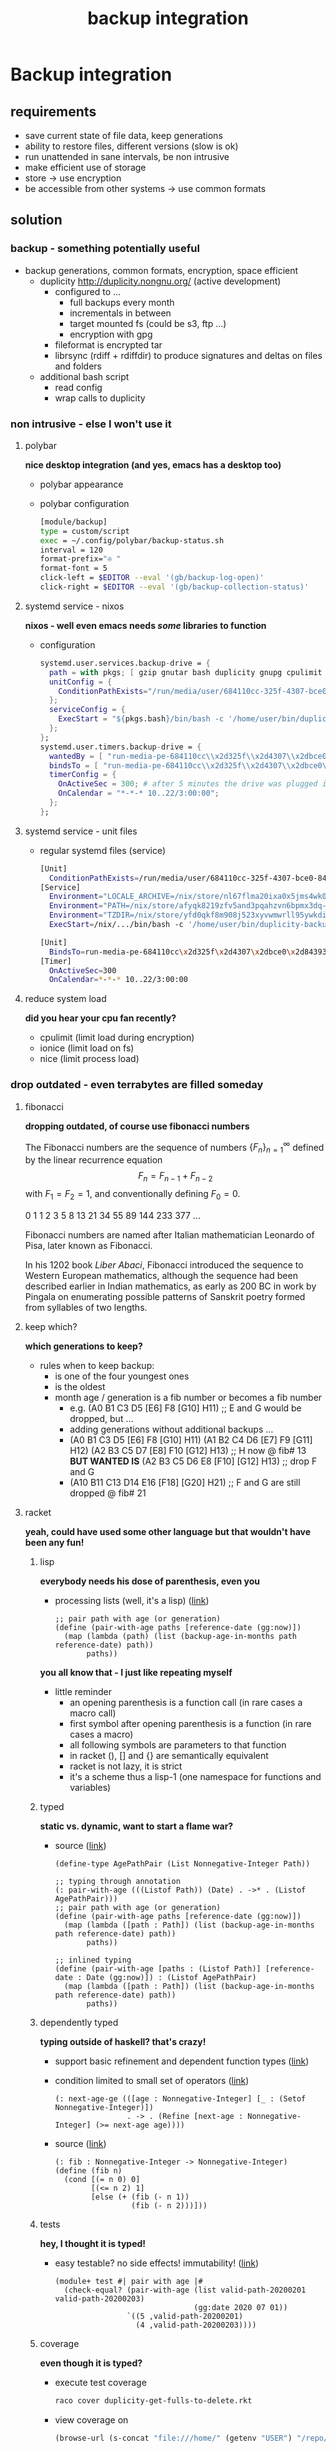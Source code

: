 #+title: backup integration
* Backup integration
** requirements
      - save current state of file data, keep generations
      - ability to restore files, different versions (slow is ok)
      - run unattended in sane intervals, be non intrusive
      - make efficient use of storage
      - store -> use encryption
      - be accessible from other systems -> use common formats
** solution
*** backup  -  something potentially useful
     - backup generations, common formats, encryption, space efficient
       - duplicity http://duplicity.nongnu.org/ (active development)
         - configured to ...
           - full backups every month
           - incrementals in between
           - target mounted fs (could be s3, ftp ...)
           - encryption with gpg
         - fileformat is encrypted tar
         - librsync (rdiff + rdiffdir) to produce signatures and deltas on files and folders
       - additional bash script
         - read config
         - wrap calls to duplicity
*** non intrusive  -  else I won't use it
**** polybar

      *nice desktop integration (and yes, emacs has a desktop too)*

      - polybar appearance
        [[file:backup.polybar.ok.png]]
        [[file:polybar.complete.png]]
      - polybar configuration
        #+begin_src bash
          [module/backup]
          type = custom/script
          exec = ~/.config/polybar/backup-status.sh
          interval = 120
          format-prefix="✇ "
          format-font = 5
          click-left = $EDITOR --eval '(gb/backup-log-open)'
          click-right = $EDITOR --eval '(gb/backup-collection-status)'
        #+end_src
**** systemd service - nixos

      *nixos - well even emacs needs /some/ libraries to function*

      - configuration
          #+begin_src nix
            systemd.user.services.backup-drive = {
              path = with pkgs; [ gzip gnutar bash duplicity gnupg cpulimit utillinux coreutils dateutils ];
              unitConfig = {
                ConditionPathExists="/run/media/user/684110cc-325f-4307-bce0-843930ff7de6";
              };
              serviceConfig = {
                ExecStart = "${pkgs.bash}/bin/bash -c '/home/user/bin/duplicity-backup.sh backup -v -y'";
              };
            };
            systemd.user.timers.backup-drive = {
              wantedBy = [ "run-media-pe-684110cc\\x2d325f\\x2d4307\\x2dbce0\\x2d843930ff7de6.mount" ];
              bindsTo = [ "run-media-pe-684110cc\\x2d325f\\x2d4307\\x2dbce0\\x2d843930ff7de6.mount" ];
              timerConfig = {
                OnActiveSec = 300; # after 5 minutes the drive was plugged in
                OnCalendar = "*-*-* 10..22/3:00:00";
              };
            };
          #+end_src
**** systemd service - unit files
      - regular systemd files (service)
          #+begin_src bash
          [Unit]
            ConditionPathExists=/run/media/user/684110cc-325f-4307-bce0-843930ff7de6
          [Service]
            Environment="LOCALE_ARCHIVE=/nix/store/nl67flma20ixa0x5jms4wk0yfbx..."
            Environment="PATH=/nix/store/afyqk8219zfv5and3pqahzvn6bpmx3dq-gzip..."
            Environment="TZDIR=/nix/store/yfd0qkf8m908j523xyvwmwrll95ywkdi-tzd..."
            ExecStart=/nix/.../bin/bash -c '/home/user/bin/duplicity-backup.sh backup -v -y'
          #+end_src
          #+begin_src bash
          [Unit]
            BindsTo=run-media-pe-684110cc\x2d325f\x2d4307\x2dbce0\x2d843930ff7de6.mount
          [Timer]
            OnActiveSec=300
            OnCalendar=*-*-* 10..22/3:00:00
          #+end_src
**** reduce system load

      *did you hear your cpu fan recently?*

      - cpulimit (limit load during encryption)
      - ionice (limit load on fs)
      - nice (limit process load)
*** drop outdated  -  even terrabytes are filled someday
**** fibonacci

      *dropping outdated, of course use fibonacci numbers*

      The Fibonacci numbers are the sequence of numbers
        $\{F_n\}_{n=1}^\infty$
      defined by the linear recurrence equation
        $$F_n = F_{n-1} + F_{n-2}$$
      with $F_1 = F_2 = 1$, and conventionally defining $F_0 = 0$.

      0 1 1 2 3 5 8 13 21 34 55 89 144 233 377 ...

      Fibonacci numbers are named after Italian mathematician Leonardo of Pisa,
      later known as Fibonacci.

      In his 1202 book /Liber Abaci/, Fibonacci introduced the sequence to Western European mathematics,
      although the sequence had been described earlier in Indian mathematics, as early as 200 BC
      in work by Pingala on enumerating possible patterns of Sanskrit poetry
      formed from syllables of two lengths.
**** keep which?

      *which generations to keep?*

      - rules when to keep backup:
        - is one of the four youngest ones
        - is the oldest
        - month age / generation is a fib number or becomes a fib number
          - e.g. (A0 B1 C3 D5 [E6] F8 [G10] H11) ;; E and G would be dropped, but ...
          - adding generations without additional backups ...
          - (A0 B1 C3 D5 [E6] F8  [G10] H11)
            (A1 B2 C4 D6 [E7] F9  [G11] H12)
            (A2 B3 C5 D7 [E8] F10 [G12] H13) ;; H now @ fib# 13
            *BUT WANTED IS*
            (A2 B3 C5 D6 E8 [F10] [G12] H13) ;; drop F and G
          - (A10 B11 C13 D14 E16 [F18] [G20] H21) ;; F and G are still dropped @ fib# 21
**** racket

      *yeah, could have used some other language but that wouldn't have been any fun!*

***** lisp

      *everybody needs his dose of parenthesis, even you*

      - processing lists (well, it's a lisp)
         ([[file:duplicity-get-fulls-to-delete.rkt::173][link]])
         #+begin_src racket
           ;; pair path with age (or generation)
           (define (pair-with-age paths [reference-date (gg:now)])
             (map (lambda (path) (list (backup-age-in-months path reference-date) path))
                  paths))
         #+end_src

      *you all know that - I just like repeating myself*

      - little reminder
        - an opening parenthesis is a function call (in rare cases a macro call)
        - first symbol after opening parenthesis is a function (in rare cases a macro)
        - all following symbols are parameters to that function
        - in racket (), [] and {} are semantically equivalent
        - racket is not lazy, it is strict
        - it's a scheme thus a lisp-1 (one namespace for functions and variables)
***** typed

      *static vs. dynamic, want to start a flame war?*

      - source ([[file:duplicity-get-fulls-to-delete.rkt::173][link]])
         #+begin_src racket
           (define-type AgePathPair (List Nonnegative-Integer Path))

           ;; typing through annotation
           (: pair-with-age (((Listof Path)) (Date) . ->* . (Listof AgePathPair)))
           ;; pair path with age (or generation)
           (define (pair-with-age paths [reference-date (gg:now)])
             (map (lambda ([path : Path]) (list (backup-age-in-months path reference-date) path))
                  paths))

           ;; inlined typing
           (define (pair-with-age [paths : (Listof Path)] [reference-date : Date (gg:now)]) : (Listof AgePathPair)
             (map (lambda ([path : Path]) (list (backup-age-in-months path reference-date) path))
                  paths))
         #+end_src
***** dependently typed

      *typing outside of haskell? that's crazy!*

      - support basic refinement and dependent function types ([[https://blog.racket-lang.org/2017/11/adding-refinement-types.html][link]])
      - condition limited to small set of operators ([[https://docs.racket-lang.org/ts-reference/Experimental_Features.html#%28form._%28%28lib._typed-racket%2Fbase-env%2Fbase-types-extra..rkt%29._.Refine%29%29][link]])
        #+begin_src racket
          (: next-age-ge (([age : Nonnegative-Integer] [_ : (Setof Nonnegative-Integer)])
                          . -> . (Refine [next-age : Nonnegative-Integer] (>= next-age age))))
        #+end_src

      - source ([[file:duplicity-get-fulls-to-delete.rkt::251][link]])
         #+begin_src racket
           (: fib : Nonnegative-Integer -> Nonnegative-Integer)
           (define (fib n)
             (cond [(= n 0) 0]
                   [(<= n 2) 1]
                   [else (+ (fib (- n 1))
                            (fib (- n 2)))]))
         #+end_src
***** tests

      *hey, I thought it is typed!*

      - easy testable? no side effects! immutability! ([[file:duplicity-get-fulls-to-delete.rkt::173][link]])
         #+begin_src racket
           (module+ test #| pair with age |#
             (check-equal? (pair-with-age (list valid-path-20200201 valid-path-20200203)
                                          (gg:date 2020 07 01))
                           `((5 ,valid-path-20200201)
                             (4 ,valid-path-20200203))))
         #+end_src
***** coverage

      *even though it is typed?*

      - execute test coverage
         #+begin_src bash :results silent
           raco cover duplicity-get-fulls-to-delete.rkt
         #+end_src

      - view coverage on
          #+begin_src emacs-lisp :results silent
            (browse-url (s-concat "file:///home/" (getenv "USER") "/repo/+1/duplicity-utils/coverage/index.html"))
          #+end_src
***** scriptable

      *no need for bash, you can use a /language/ for scripting*

      - source ([[file:duplicity-get-fulls-to-delete.rkt::1][link]])
         #+begin_src racket :results verbatim
           #! /usr/bin/env racket
           #lang typed/racket #:with-refinements

           (print "hello")
         #+end_src
***** executable

      *producing fat executables is no exclusive privilege of c, c++, go!*

       - standalone executable (23mb)
         #+begin_src bash
           raco exe --gui duplicity-get-fulls-to-delete.rkt
         #+end_src
** postscript
   - see [[https://github.com/gunther-bachmann/duplicity-utils/blob/master/present.org][presentation]] on github
   - [[http://duplicity.nongnu.org/][duplicity]]
   - [[https://github.com/polybar/polybar][polybar]]
   - [[https://nixos.org/][nixos]]
   - [[https://limitcpu.sourceforge.net/][cpulimit]], [[https://www.kernel.org/pub/linux/utils/util-linux/][ionice]], [[https://www.gnu.org/software/coreutils/][nice]]
   - [[https://www.gnu.org/software/emacs/][emacs]] ([[https://orgmode.org/worg/org-contrib/babel/intro.html][org-babel]], [[https://github.com/takaxp/org-tree-slide][org-tree-slide]])
   - [[https://racket-lang.org/][racket]]
* - :noexport:
#+begin_src emacs-lisp
  ;; Local Variables:
  ;; org-tree-slide-header: nil
  ;; org-tree-slide-heading-emphasis: t
  ;; org-tree-slide-modeline-display: 'lighter
  ;; org-tree-slide-presentation-length: 30
  ;; gb/slides-started: nil
  ;; org-tree-slide-content--pos: nil
  ;; End:
#+end_src

